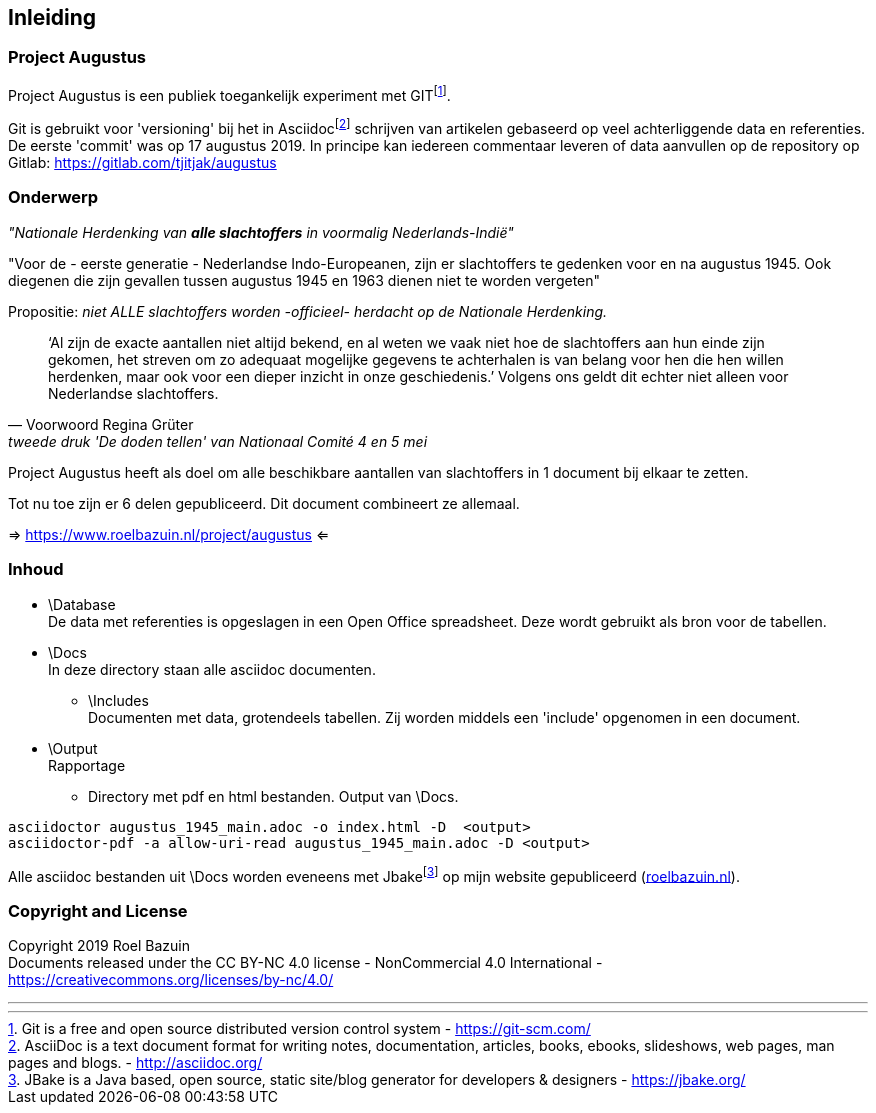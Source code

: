 == Inleiding


=== Project Augustus

//A public experiment on Github when writing articles with lots of data, references and tables. 
Project Augustus is een publiek toegankelijk experiment met GITfootnote:[Git is a free and open source distributed version control system  - https://git-scm.com/].

Git is gebruikt voor 'versioning' bij het in Asciidocfootnote:[AsciiDoc is a text document format for writing notes, documentation, articles, books, ebooks, slideshows, web pages, man pages and blogs.  - http://asciidoc.org/] schrijven van artikelen gebaseerd op veel achterliggende data en referenties. 
De eerste 'commit' was op 17 augustus 2019. In principe kan iedereen commentaar leveren of data aanvullen op de repository op Gitlab: 
https://gitlab.com/tjitjak/augustus


//# About
=== Onderwerp

//"_Commemoration of victims after August 1945_"
_"Nationale Herdenking van [underline]*alle slachtoffers* in voormalig Nederlands-Indië"_

//"For the - first generation - Dutch Indo-Europeans, in addition to the Japanese occupation, the period August 1945 - 1950 is a timeframe in which once again victims fell who should not be forgotten."
"Voor de - eerste generatie - Nederlandse Indo-Europeanen, zijn er slachtoffers te gedenken voor en na augustus 1945. Ook diegenen die zijn gevallen tussen augustus 1945 en 1963 dienen niet te worden vergeten"

[underline]#Propositie#:  _niet ALLE slachtoffers worden -officieel- herdacht op de Nationale Herdenking._

[quote, Voorwoord Regina Grüter,tweede druk 'De doden tellen' van Nationaal Comité 4 en 5 mei]
‘Al zijn de exacte aantallen niet altijd bekend, en al weten we vaak niet hoe de slachtoffers aan hun einde zijn gekomen, het streven om zo adequaat mogelijke gegevens te achterhalen is van belang voor hen die hen willen herdenken, maar ook voor een dieper inzicht in onze geschiedenis.’ Volgens ons geldt dit echter niet alleen voor Nederlandse slachtoffers.

//_The plan is to make additional documents with the number of victims before and after August 1945._
Project Augustus heeft als doel om alle beschikbare aantallen van slachtoffers in 1 document bij elkaar te zetten.

Tot nu toe zijn er 6 delen gepubliceerd. Dit document combineert ze allemaal.

=> https://www.roelbazuin.nl/project/augustus <=

//# Content
=== Inhoud

- \Database +
De data met referenties is opgeslagen in een Open Office spreadsheet. Deze wordt gebruikt als bron voor de tabellen. 

- \Docs +
//This directory holds all documents. All written in asciidoc. They will be pushed to Jbake for publishing on my website.
In deze directory staan alle asciidoc documenten. 

** \Includes +
//Holds documents and files to be used in a main doc as an 'include'.
Documenten met data, grotendeels tabellen. Zij worden middels een 'include' opgenomen in een document.

- \Output +
Rapportage +
//Holds pdf and HTML documents
* Directory met pdf en html bestanden. Output van \Docs. 

[source]
asciidoctor augustus_1945_main.adoc -o index.html -D  <output>
asciidoctor-pdf -a allow-uri-read augustus_1945_main.adoc -D <output>

Alle asciidoc bestanden uit \Docs worden eveneens met Jbakefootnote:[JBake is a Java based, open source, static site/blog generator for developers & designers - https://jbake.org/] op mijn website gepubliceerd (http://roelbazuin.nl[roelbazuin.nl^]). 

=== Copyright and License

Copyright 2019 Roel Bazuin +
Documents released under the CC BY-NC 4.0 license - NonCommercial 4.0 International - https://creativecommons.org/licenses/by-nc/4.0/

---
